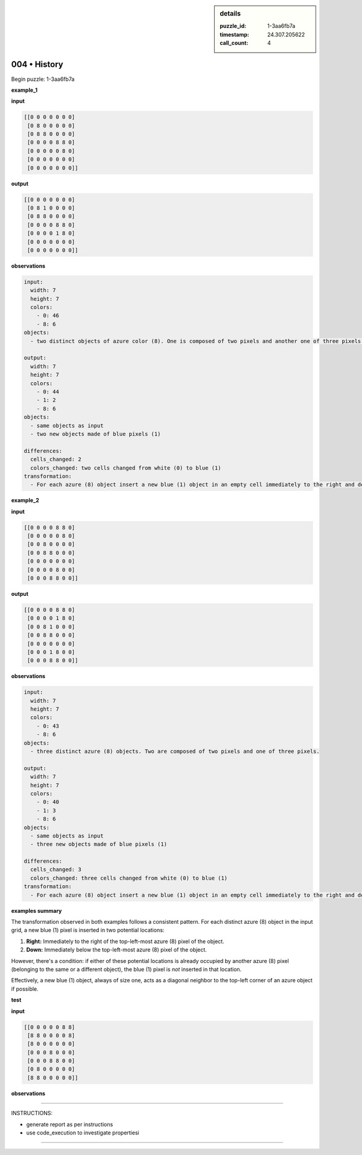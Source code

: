 .. sidebar:: details

   :puzzle_id: 1-3aa6fb7a
   :timestamp: 24.307.205622
   :call_count: 4

004 • History
=============


Begin puzzle: 1-3aa6fb7a



**example_1**



**input**



.. code-block::

    [[0 0 0 0 0 0 0]
     [0 8 0 0 0 0 0]
     [0 8 8 0 0 0 0]
     [0 0 0 0 8 8 0]
     [0 0 0 0 0 8 0]
     [0 0 0 0 0 0 0]
     [0 0 0 0 0 0 0]]


.. image:: _images/000-example_1_input.png
   :alt: _images/000-example_1_input.png



**output**



.. code-block::

    [[0 0 0 0 0 0 0]
     [0 8 1 0 0 0 0]
     [0 8 8 0 0 0 0]
     [0 0 0 0 8 8 0]
     [0 0 0 0 1 8 0]
     [0 0 0 0 0 0 0]
     [0 0 0 0 0 0 0]]


.. image:: _images/000-example_1_output.png
   :alt: _images/000-example_1_output.png



**observations**



.. code-block:: yaml

   input:
     width: 7
     height: 7
     colors:
       - 0: 46
       - 8: 6
   objects:
     - two distinct objects of azure color (8). One is composed of two pixels and another one of three pixels.

   output:
     width: 7
     height: 7
     colors:
       - 0: 44
       - 1: 2
       - 8: 6
   objects:
     - same objects as input
     - two new objects made of blue pixels (1)

   differences:
     cells_changed: 2
     colors_changed: two cells changed from white (0) to blue (1)
   transformation:
     - For each azure (8) object insert a new blue (1) object in an empty cell immediately to the right and down from its top left pixel.  If there is an azure (8) object in the place where blue should be placed, it's skipped (bottom right corner for the bigger object).



**example_2**



**input**



.. code-block::

    [[0 0 0 0 8 8 0]
     [0 0 0 0 0 8 0]
     [0 0 8 0 0 0 0]
     [0 0 8 8 0 0 0]
     [0 0 0 0 0 0 0]
     [0 0 0 0 8 0 0]
     [0 0 0 8 8 0 0]]


.. image:: _images/001-example_2_input.png
   :alt: _images/001-example_2_input.png



**output**



.. code-block::

    [[0 0 0 0 8 8 0]
     [0 0 0 0 1 8 0]
     [0 0 8 1 0 0 0]
     [0 0 8 8 0 0 0]
     [0 0 0 0 0 0 0]
     [0 0 0 1 8 0 0]
     [0 0 0 8 8 0 0]]


.. image:: _images/001-example_2_output.png
   :alt: _images/001-example_2_output.png



**observations**



.. code-block:: yaml

   input:
     width: 7
     height: 7
     colors:
       - 0: 43
       - 8: 6
   objects:
     - three distinct azure (8) objects. Two are composed of two pixels and one of three pixels.

   output:
     width: 7
     height: 7
     colors:
       - 0: 40
       - 1: 3
       - 8: 6
   objects:
     - same objects as input
     - three new objects made of blue pixels (1)

   differences:
     cells_changed: 3
     colors_changed: three cells changed from white (0) to blue (1)
   transformation:
     - For each azure (8) object insert a new blue (1) object in an empty cell immediately to the right and down from its top left pixel.  If there is an azure (8) object in the place where blue should be placed, it's skipped (bottom right corner for all the objects).



**examples summary**



The transformation observed in both examples follows a consistent pattern.  For each distinct azure (8) object in the input grid, a new blue (1) pixel is inserted in two potential locations:


#. **Right:** Immediately to the right of the top-left-most azure (8) pixel of the object.
#. **Down:** Immediately below the top-left-most azure (8) pixel of the object.

However, there's a condition: if either of these potential locations is already occupied by another azure (8) pixel (belonging to the same or a different object), the blue (1) pixel is *not* inserted in that location.

Effectively, a new blue (1) object, always of size one, acts as a diagonal neighbor to the top-left corner of an azure object if possible.



**test**



**input**



.. code-block::

    [[0 0 0 0 0 8 8]
     [8 8 0 0 0 0 8]
     [8 0 0 0 0 0 0]
     [0 0 0 8 0 0 0]
     [0 0 0 8 8 0 0]
     [0 8 0 0 0 0 0]
     [8 8 0 0 0 0 0]]


.. image:: _images/003-test_input.png
   :alt: _images/003-test_input.png



**observations**



================================================================================



INSTRUCTIONS:




* generate report as per instructions




* use code_execution to investigate propertiesi



.. seealso::

   - :doc:`004-prompt`
   - :doc:`004-response`



====

